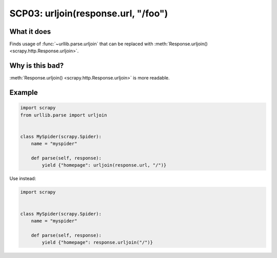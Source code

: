 .. _scp03:

====================================
SCP03: urljoin(response.url, "/foo")
====================================

What it does
============

Finds usage of :func:`~urllib.parse.urljoin` that can be replaced with
:meth:`Response.urljoin() <scrapy.http.Response.urljoin>`.


Why is this bad?
================

:meth:`Response.urljoin() <scrapy.http.Response.urljoin>` is more readable.


Example
=======

.. code-block:: python

    import scrapy
    from urllib.parse import urljoin


    class MySpider(scrapy.Spider):
        name = "myspider"

        def parse(self, response):
            yield {"homepage": urljoin(response.url, "/")}

Use instead:

.. code-block:: python

    import scrapy


    class MySpider(scrapy.Spider):
        name = "myspider"

        def parse(self, response):
            yield {"homepage": response.urljoin("/")}
